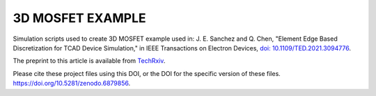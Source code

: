 
#################
3D MOSFET EXAMPLE
#################

Simulation scripts used to create 3D MOSFET example used in:
J. E. Sanchez and Q. Chen, "Element Edge Based Discretization for TCAD Device Simulation," in IEEE Transactions on Electron Devices, `doi: 10.1109/TED.2021.3094776 <https://doi.org/10.1109/TED.2021.3094776>`_.

The preprint to this article is available from `TechRxiv <https://doi.org/10.36227/techrxiv.14129081.v3>`_.

Please cite these project files using this DOI, or the DOI for the specific version of these files.
`https://doi.org/10.5281/zenodo.6879856 <https://doi.org/10.5281/zenodo.6879856>`_.
